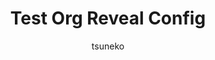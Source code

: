 # -*- mode: snippet -*-
# name: org-reveal
# key: orv
# org -> reveal.js のヘッダー
# --
#+STARTUP: indent
#+OPTIONS: ^:{}
#+TITLE: Test Org Reveal Config
#+AUTHOR: tsuneko
#+LANGUAGE: ja
#+EMAIL: tsunetsune
#+REVEAL_ROOT: http://cdn.jsdelivr.net/reveal.js/3.0.0/
#+REVEAL_MATHJAX_URL: https://cdn.mathjax.org/mathjax/latest/MathJax.js?config=TeX-AMS-MML_HTMLorMML
#+REVEAL_MARGIN: 0
#+REVEAL_MIN_SCALE: 1.0
#+REVEAL_MAX_SCALE: 5.0
#+REVEAL_THEME: white
#+REVEAL_TRANS: linear
#+REVEAL_PLUGINS: (highlight)
#+REVEAL_EXTRA_CSS: ./font_size.css
#+OPTIONS: toc:0
#+OPTIONS: num:nil
#+OPTIONS: reveal_title_slide:"<h1>%t</h1><h3>%a</h3>"
